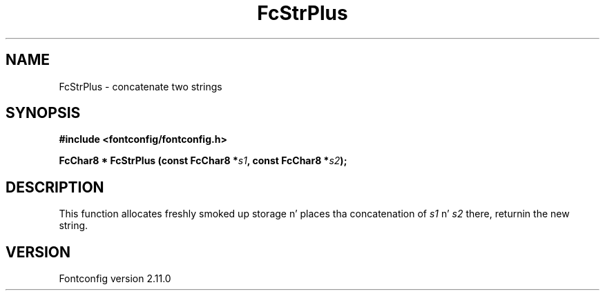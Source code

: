 .\" auto-generated by docbook2man-spec from docbook-utils package
.TH "FcStrPlus" "3" "11 10月 2013" "" ""
.SH NAME
FcStrPlus \- concatenate two strings
.SH SYNOPSIS
.nf
\fB#include <fontconfig/fontconfig.h>
.sp
FcChar8 * FcStrPlus (const FcChar8 *\fIs1\fB, const FcChar8 *\fIs2\fB);
.fi\fR
.SH "DESCRIPTION"
.PP
This function allocates freshly smoked up storage n' places tha concatenation of
\fIs1\fR n' \fIs2\fR there, returnin the
new string.
.SH "VERSION"
.PP
Fontconfig version 2.11.0
